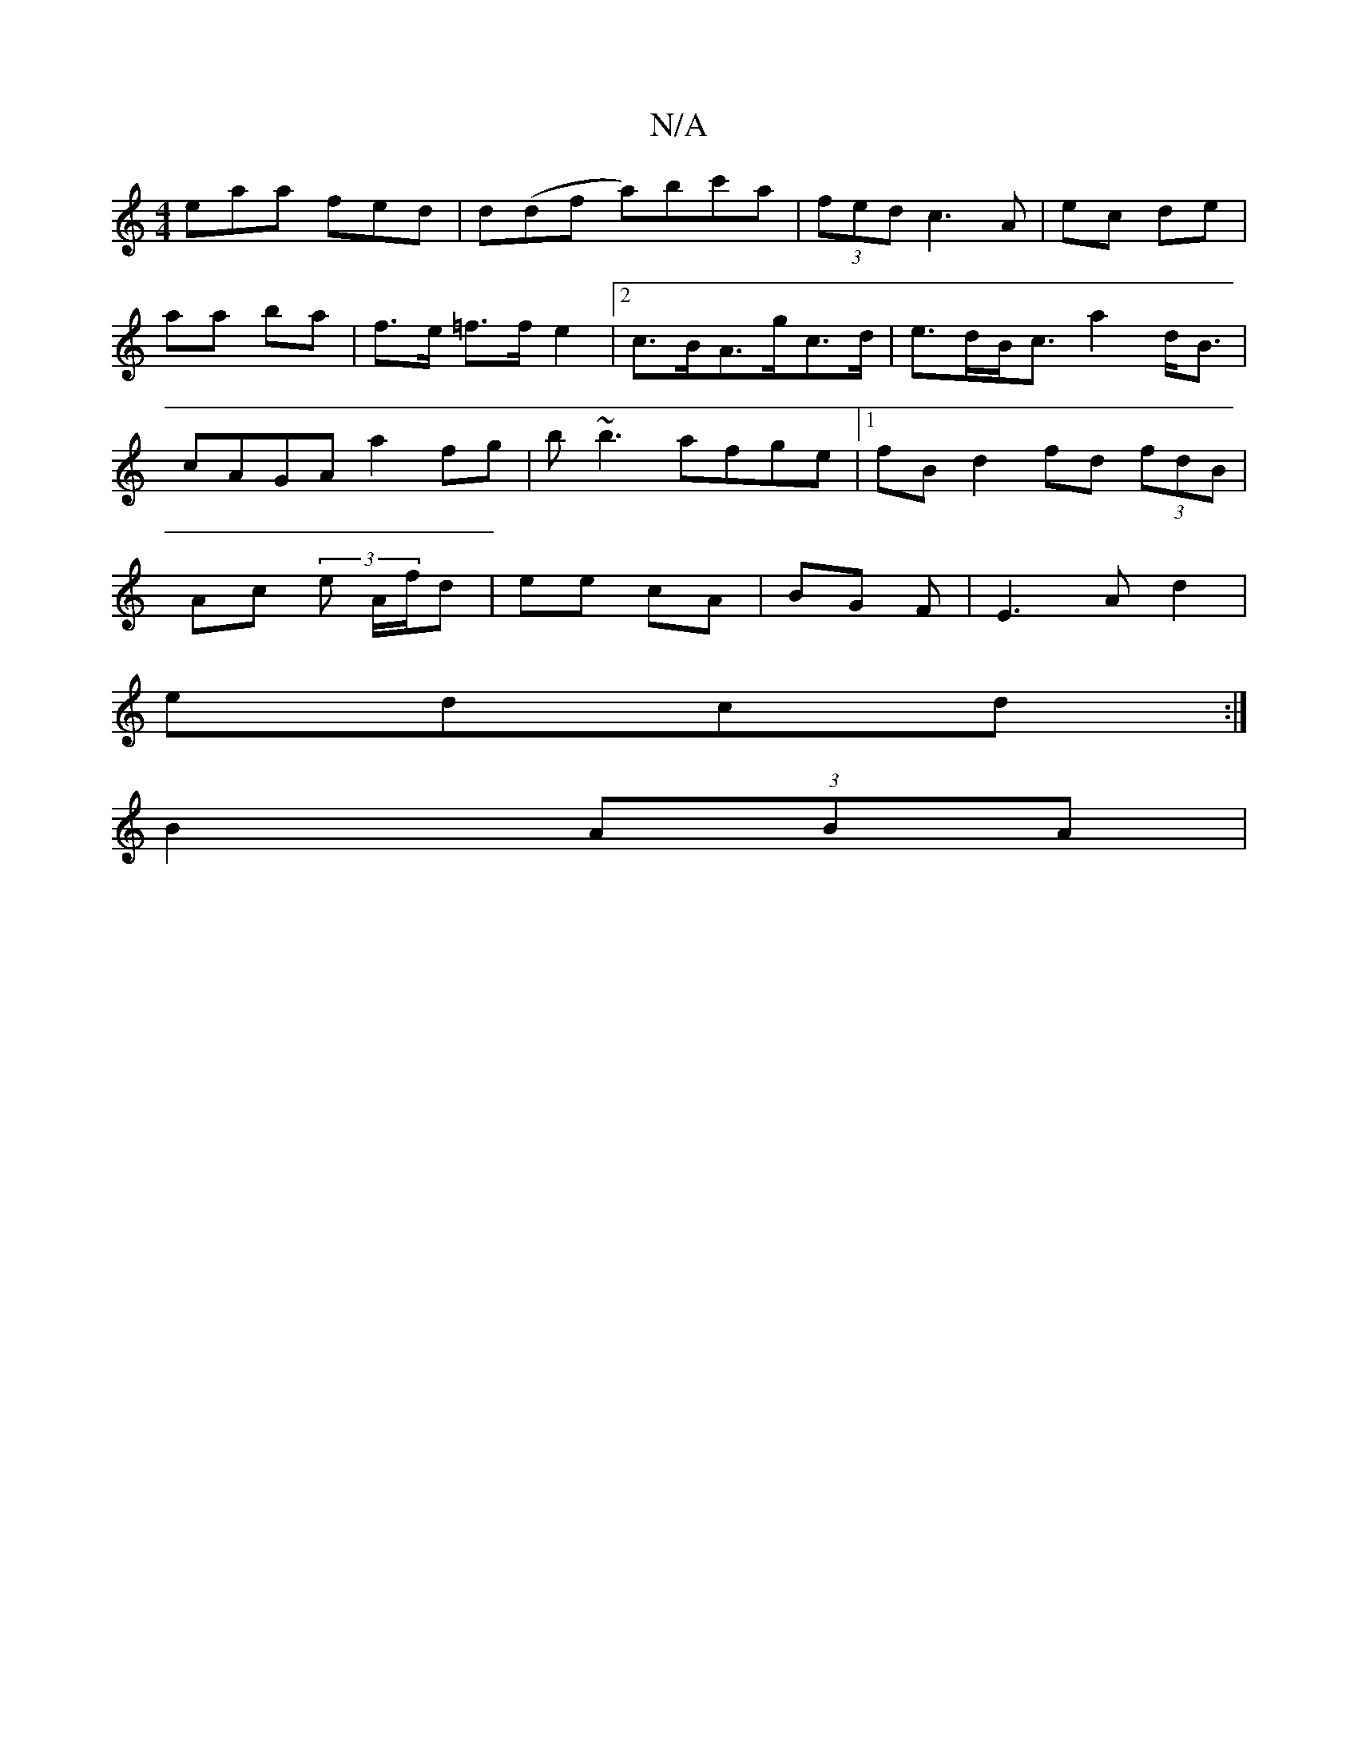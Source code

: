X:1
T:N/A
M:4/4
R:N/A
K:Cmajor
eaa fed | d(df a)bc'a | (3fed c3 A | ec de | aa ba | f>e =f>f e2 |[2 c>BA>gc>d | e>dB<c a2d<B | cAGA a2 fg | b~b3 afge |1 fB d2 fd (3fdB | Ac (3 e A/f/d | ee cA | BG F | E3 A d2 |
edcd :|
B2 (3ABA | {